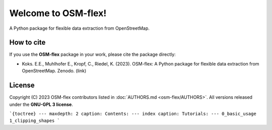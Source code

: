 ===================
Welcome to OSM-flex!
===================

A Python package for flexible data extraction from OpenStreetMap.


How to cite
###########

If you use the **OSM-flex**  package in your work, please cite the package directly:

* Koks. E.E., Muhlhofer E., Kropf, C., Riedel, K. (2023). OSM-flex: A Python package for flexible data extraction from OpenStreetMap. Zenodo. (link)

License
#######

Copyright (C) 2023 OSM-flex contributors listed in :doc:`AUTHORS.md <osm-flex/AUTHORS>`. All versions released under the **GNU-GPL 3 license**.


```{toctree}
---
maxdepth: 2
caption: Contents:
---
index
caption: Tutorials:
---
0_basic_usage
1_clipping_shapes
```
